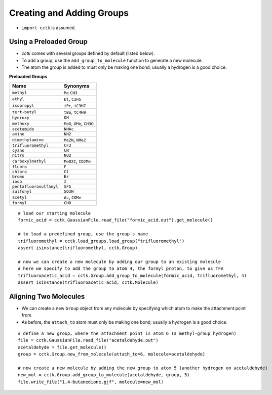 .. _recipe_08:

==========================
Creating and Adding Groups
==========================

- ``import cctk`` is assumed.

"""""""""""""""""""""""
Using a Preloaded Group
"""""""""""""""""""""""

- *cctk* comes with several groups defined by default (listed below).
- To add a group, use the ``add_group_to_molecule`` function to generate a new molecule.
- The atom the group is added to must only be making one bond; usually a hydrogen is a good choice.

**Preloaded Groups**

=================================   ===========================================
Name                                Synonyms 
=================================   ===========================================
``methyl``                          ``Me`` ``CH3``
``ethyl``                           ``Et``, ``C2H5``
``isopropyl``                       ``iPr``, ``iC3H7``
``tert-butyl``                      ``tBu``, ``tC4H9``
``hydroxy``                         ``OH``
``methoxy``                         ``MeO``, ``OMe``, ``CH3O``
``acetamido``                       ``NHAc``
``amino``                           ``NH2``
``dimethylamino``                   ``Me2N``, ``NMe2``
``trifluoromethyl``                 ``CF3``
``cyano``                           ``CN``
``nitro``                           ``NO2``
``carboxylmethyl``                  ``MeO2C``, ``CO2Me``
``fluoro``                          ``F``
``chloro``                          ``Cl``
``bromo``                           ``Br``
``iodo``                            ``I``
``pentafluorosulfanyl``             ``SF5``
``sulfonyl``                        ``SO3H``
``acetyl``                          ``Ac``, ``COMe``
``formyl``                          ``CHO``
=================================   ===========================================

::

    # load our starting molecule
    formic_acid = cctk.GaussianFile.read_file("formic_acid.out").get_molecule()

    # to load a predefined group, use the group's name
    trifluoromethyl = cctk.load_groups.load_group("trifluoromethyl")
    assert isinstance(trifluoromethyl, cctk.Group)

    # now we can create a new molecule by adding our group to an existing molecule 
    # here we specify to add the group to atom 4, the formyl proton, to give us TFA
    trifluoroacetic_acid = cctk.Group.add_group_to_molecule(formic_acid, trifluoromethyl, 4)
    assert isinstance(trifluoroacetic_acid, cctk.Molecule)


""""""""""""""""""""""
Aligning Two Molecules
""""""""""""""""""""""

- We can create a new ``Group`` object from any molecule by specifying which atom to make the attachment point from. 
- As before, the ``attach_to`` atom must only be making one bond; usually a hydrogen is a good choice.

::

    # define a new group, where the attachment point is atom 6 (a methyl-group hydrogen)
    file = cctk.GaussianFile.read_file("acetaldehyde.out")
    acetaldehyde = file.get_molecule()
    group = cctk.Group.new_from_molecule(attach_to=6, molecule=acetaldehyde)

    # now create a new molecule by adding the new group to atom 5 (another hydrogen on acetaldehyde)
    new_mol = cctk.Group.add_group_to_molecule(acetaldehyde, group, 5)
    file.write_file("1,4-butanedione.gjf", molecule=new_mol)


